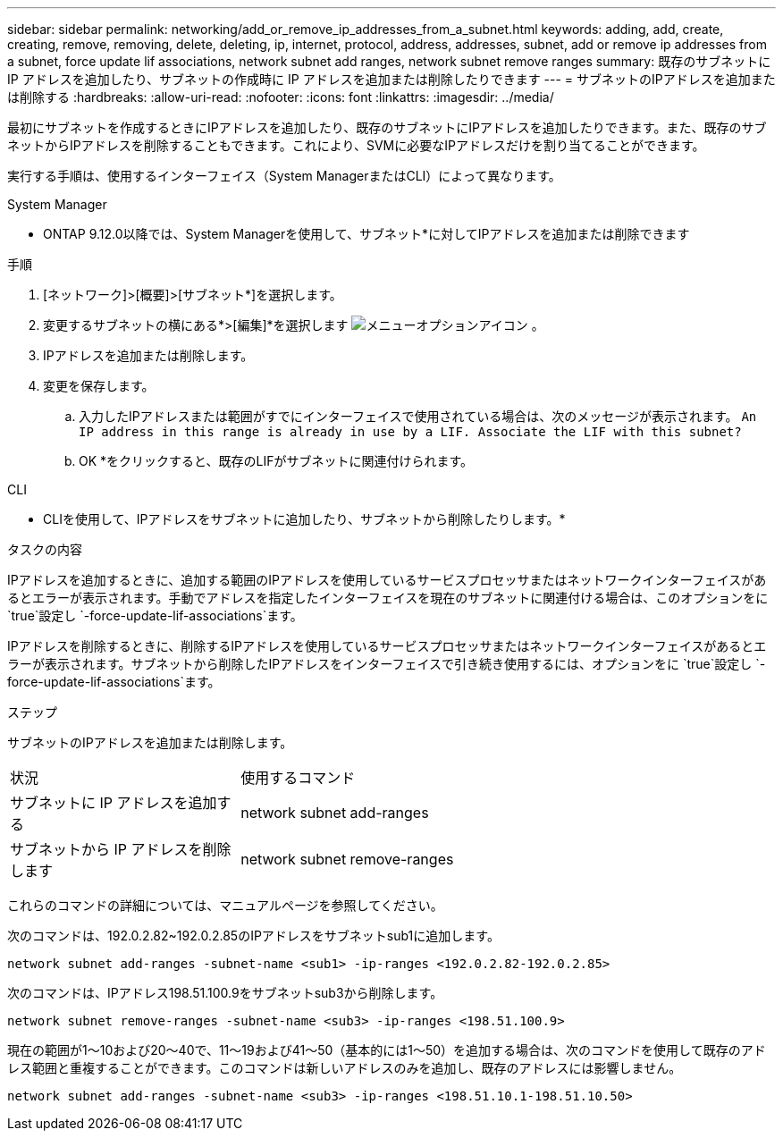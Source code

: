 ---
sidebar: sidebar 
permalink: networking/add_or_remove_ip_addresses_from_a_subnet.html 
keywords: adding, add, create, creating, remove, removing, delete, deleting, ip, internet, protocol, address, addresses, subnet, add or remove ip addresses from a subnet, force update lif associations, network subnet add ranges, network subnet remove ranges 
summary: 既存のサブネットに IP アドレスを追加したり、サブネットの作成時に IP アドレスを追加または削除したりできます 
---
= サブネットのIPアドレスを追加または削除する
:hardbreaks:
:allow-uri-read: 
:nofooter: 
:icons: font
:linkattrs: 
:imagesdir: ../media/


[role="lead"]
最初にサブネットを作成するときにIPアドレスを追加したり、既存のサブネットにIPアドレスを追加したりできます。また、既存のサブネットからIPアドレスを削除することもできます。これにより、SVMに必要なIPアドレスだけを割り当てることができます。

実行する手順は、使用するインターフェイス（System ManagerまたはCLI）によって異なります。

[role="tabbed-block"]
====
.System Manager
--
* ONTAP 9.12.0以降では、System Managerを使用して、サブネット*に対してIPアドレスを追加または削除できます

.手順
. [ネットワーク]>[概要]>[サブネット*]を選択します。
. 変更するサブネットの横にある*>[編集]*を選択します image:icon_kabob.gif["メニューオプションアイコン"] 。
. IPアドレスを追加または削除します。
. 変更を保存します。
+
.. 入力したIPアドレスまたは範囲がすでにインターフェイスで使用されている場合は、次のメッセージが表示されます。
`An IP address in this range is already in use by a LIF. Associate the LIF with this subnet?`
.. OK *をクリックすると、既存のLIFがサブネットに関連付けられます。




--
.CLI
--
* CLIを使用して、IPアドレスをサブネットに追加したり、サブネットから削除したりします。*

.タスクの内容
IPアドレスを追加するときに、追加する範囲のIPアドレスを使用しているサービスプロセッサまたはネットワークインターフェイスがあるとエラーが表示されます。手動でアドレスを指定したインターフェイスを現在のサブネットに関連付ける場合は、このオプションをに `true`設定し `-force-update-lif-associations`ます。

IPアドレスを削除するときに、削除するIPアドレスを使用しているサービスプロセッサまたはネットワークインターフェイスがあるとエラーが表示されます。サブネットから削除したIPアドレスをインターフェイスで引き続き使用するには、オプションをに `true`設定し `-force-update-lif-associations`ます。

.ステップ
サブネットのIPアドレスを追加または削除します。

[cols="30,70"]
|===


| 状況 | 使用するコマンド 


 a| 
サブネットに IP アドレスを追加する
 a| 
network subnet add-ranges



 a| 
サブネットから IP アドレスを削除します
 a| 
network subnet remove-ranges

|===
これらのコマンドの詳細については、マニュアルページを参照してください。

次のコマンドは、192.0.2.82~192.0.2.85のIPアドレスをサブネットsub1に追加します。

....
network subnet add-ranges -subnet-name <sub1> -ip-ranges <192.0.2.82-192.0.2.85>
....
次のコマンドは、IPアドレス198.51.100.9をサブネットsub3から削除します。

....
network subnet remove-ranges -subnet-name <sub3> -ip-ranges <198.51.100.9>
....
現在の範囲が1～10および20～40で、11～19および41～50（基本的には1～50）を追加する場合は、次のコマンドを使用して既存のアドレス範囲と重複することができます。このコマンドは新しいアドレスのみを追加し、既存のアドレスには影響しません。

....
network subnet add-ranges -subnet-name <sub3> -ip-ranges <198.51.10.1-198.51.10.50>
....
--
====